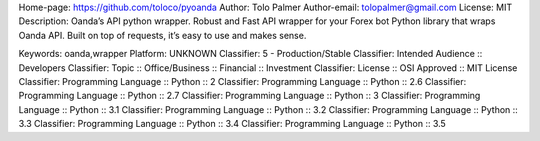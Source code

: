 Home-page: https://github.com/toloco/pyoanda
Author: Tolo Palmer
Author-email: tolopalmer@gmail.com
License: MIT
Description: Oanda’s API python wrapper. Robust and Fast API wrapper for your Forex bot Python library that wraps Oanda API. Built on top of requests, it’s easy to use and makes sense.
        
Keywords: oanda,wrapper
Platform: UNKNOWN
Classifier: 5 - Production/Stable
Classifier: Intended Audience :: Developers
Classifier: Topic :: Office/Business :: Financial :: Investment
Classifier: License :: OSI Approved :: MIT License
Classifier: Programming Language :: Python :: 2
Classifier: Programming Language :: Python :: 2.6
Classifier: Programming Language :: Python :: 2.7
Classifier: Programming Language :: Python :: 3
Classifier: Programming Language :: Python :: 3.1
Classifier: Programming Language :: Python :: 3.2
Classifier: Programming Language :: Python :: 3.3
Classifier: Programming Language :: Python :: 3.4
Classifier: Programming Language :: Python :: 3.5
